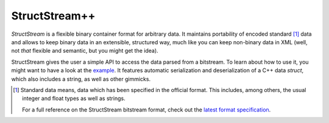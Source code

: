 StructStream++
**************

*StructStream* is a flexible binary container format for arbitrary
data. It maintains portability of encoded standard [#standard-data]_
data and allows to keep binary data in an extensible, structured way,
much like you can keep non-binary data in XML (well, not *that*
flexible and semantic, but you might get the idea).

StructStream gives the user a simple API to access the data parsed
from a bitstream. To learn about how to use it, you might want to have
a look at the `example <examples/person.cpp>`_. It
features automatic serialization and deserialization of a C++ data
`struct`, which also includes a string, as well as other gimmicks.

.. [#standard-data] Standard data means, data which has been specified
   in the official format. This includes, among others, the usual
   integer and float types as well as strings.

   For a full reference on the StructStream bitstream format, check
   out the `latest format specification <docs/format.rst>`_.
